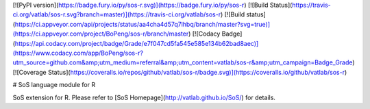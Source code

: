 [![PyPI version](https://badge.fury.io/py/sos-r.svg)](https://badge.fury.io/py/sos-r)
[![Build Status](https://travis-ci.org/vatlab/sos-r.svg?branch=master)](https://travis-ci.org/vatlab/sos-r)
[![Build status](https://ci.appveyor.com/api/projects/status/aa4cha4d57q7lhbq/branch/master?svg=true)](https://ci.appveyor.com/project/BoPeng/sos-r/branch/master)
[![Codacy Badge](https://api.codacy.com/project/badge/Grade/e7f047cd5fa545e585e134b62bad8aec)](https://www.codacy.com/app/BoPeng/sos-r?utm_source=github.com&amp;utm_medium=referral&amp;utm_content=vatlab/sos-r&amp;utm_campaign=Badge_Grade)
[![Coverage Status](https://coveralls.io/repos/github/vatlab/sos-r/badge.svg)](https://coveralls.io/github/vatlab/sos-r)

# SoS language module for R

SoS extension for R. Please refer to [SoS Homepage](http://vatlab.github.io/SoS/) for details.


